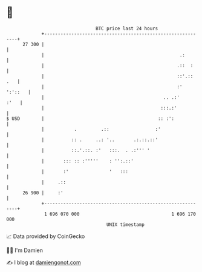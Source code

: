 * 👋

#+begin_example
                                    BTC price last 24 hours                    
                +------------------------------------------------------------+ 
         27 300 |                                                            | 
                |                                                  .:        | 
                |                                                 .::  :     | 
                |                                                 ::'.:: .   | 
                |                                                 :' ':'::   | 
                |                                            .. .:'     :'   | 
                |                                           :::.:'           | 
   $ USD        |                                          :: :':            | 
                |           .         .::                 :'                 | 
                |          :: .     ..: '..       .:.::.::'                  | 
                |          ::.'.::. :'   :::.  . .:''' '                     | 
                |       ::: :: :'''''    : '':.::'                           | 
                |       :'               '   :::                             | 
                |     .::                                                    | 
         26 900 |     :'                                                     | 
                +------------------------------------------------------------+ 
                 1 696 070 000                                  1 696 170 000  
                                        UNIX timestamp                         
#+end_example
📈 Data provided by CoinGecko

🧑‍💻 I'm Damien

✍️ I blog at [[https://www.damiengonot.com][damiengonot.com]]
